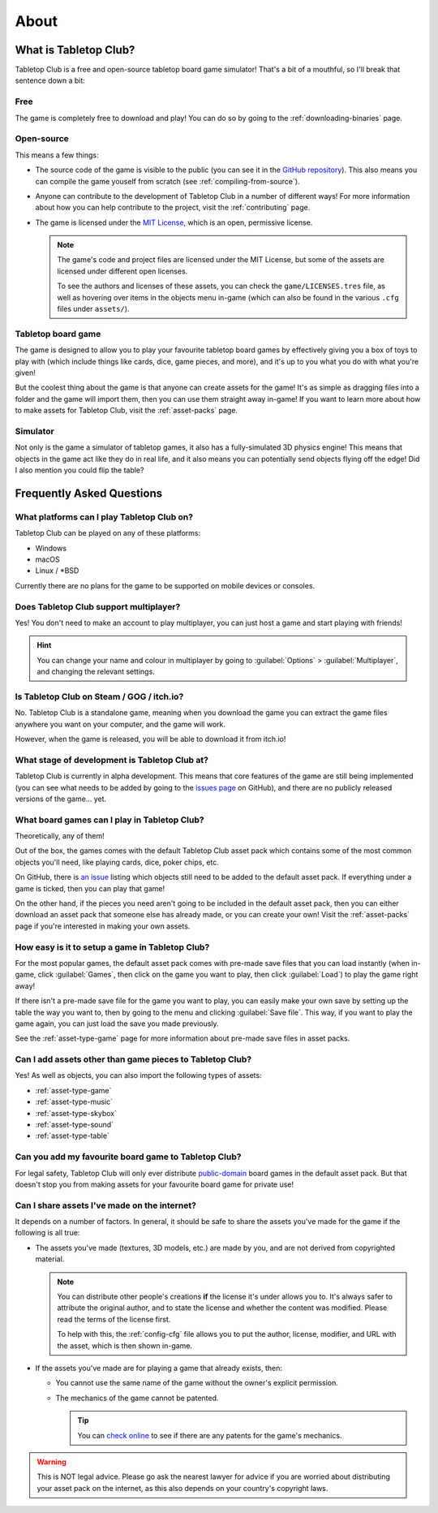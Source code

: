 .. _about-tabletop-club:

*****
About
*****

What is Tabletop Club?
======================

Tabletop Club is a free and open-source tabletop board game simulator! That's a
bit of a mouthful, so I'll break that sentence down a bit:

Free
----

The game is completely free to download and play! You can do so by going to the
:ref:`downloading-binaries` page.

Open-source
-----------

This means a few things:

* The source code of the game is visible to the public (you can see it in the
  `GitHub repository <https://github.com/drwhut/tabletop-club>`_). This also
  means you can compile the game youself from scratch (see
  :ref:`compiling-from-source`).

* Anyone can contribute to the development of Tabletop Club in a number of
  different ways! For more information about how you can help contribute to the
  project, visit the :ref:`contributing` page.

* The game is licensed under the `MIT License
  <https://github.com/drwhut/tabletop-club/blob/master/LICENSE>`_, which is an
  open, permissive license.

  .. note::

     The game's code and project files are licensed under the MIT License, but
     some of the assets are licensed under different open licenses.

     To see the authors and licenses of these assets, you can check the
     ``game/LICENSES.tres`` file, as well as hovering over items in the objects
     menu in-game (which can also be found in the various ``.cfg`` files under
     ``assets/``).

Tabletop board game
-------------------

The game is designed to allow you to play your favourite tabletop board games
by effectively giving you a box of toys to play with (which include things like
cards, dice, game pieces, and more), and it's up to you what you do with what
you're given!

But the coolest thing about the game is that anyone can create assets for the
game! It's as simple as dragging files into a folder and the game will import
them, then you can use them straight away in-game! If you want to learn more
about how to make assets for Tabletop Club, visit the :ref:`asset-packs` page.

Simulator
---------

Not only is the game a simulator of tabletop games, it also has a
fully-simulated 3D physics engine! This means that objects in the game act like
they do in real life, and it also means you can potentially send objects
flying off the edge! Did I also mention you could flip the table?


Frequently Asked Questions
==========================

What platforms can I play Tabletop Club on?
-------------------------------------------

Tabletop Club can be played on any of these platforms:

* Windows
* macOS
* Linux / \*BSD

Currently there are no plans for the game to be supported on mobile devices or
consoles.


Does Tabletop Club support multiplayer?
---------------------------------------

Yes! You don't need to make an account to play multiplayer, you can just host a
game and start playing with friends!

.. hint::

   You can change your name and colour in multiplayer by going to
   :guilabel:`Options` > :guilabel:`Multiplayer`, and changing the relevant
   settings.


Is Tabletop Club on Steam / GOG / itch.io?
------------------------------------------

No. Tabletop Club is a standalone game, meaning when you download the game you
can extract the game files anywhere you want on your computer, and the game
will work.

However, when the game is released, you will be able to download it from
itch.io!


What stage of development is Tabletop Club at?
----------------------------------------------

Tabletop Club is currently in alpha development. This means that core features
of the game are still being implemented (you can see what needs to be added by
going to the `issues page <https://github.com/drwhut/tabletop-club/issues>`_ on
GitHub), and there are no publicly released versions of the game... yet.


What board games can I play in Tabletop Club?
---------------------------------------------

Theoretically, any of them!

Out of the box, the games comes with the default Tabletop Club asset pack which
contains some of the most common objects you'll need, like playing cards, dice,
poker chips, etc.

On GitHub, there is `an issue
<https://github.com/drwhut/tabletop-club/issues/28>`_ listing which objects
still need to be added to the default asset pack. If everything under a game is
ticked, then you can play that game!

On the other hand, if the pieces you need aren't going to be included in the
default asset pack, then you can either download an asset pack that someone
else has already made, or you can create your own! Visit the :ref:`asset-packs`
page if you're interested in making your own assets.


How easy is it to setup a game in Tabletop Club?
------------------------------------------------

For the most popular games, the default asset pack comes with pre-made save
files that you can load instantly (when in-game, click :guilabel:`Games`, then
click on the game you want to play, then click :guilabel:`Load`) to play the
game right away!

If there isn't a pre-made save file for the game you want to play, you can
easily make your own save by setting up the table the way you want to, then by
going to the menu and clicking :guilabel:`Save file`. This way, if you want to
play the game again, you can just load the save you made previously.

See the :ref:`asset-type-game` page for more information about pre-made save
files in asset packs.


Can I add assets other than game pieces to Tabletop Club?
---------------------------------------------------------

Yes! As well as objects, you can also import the following types of assets:

* :ref:`asset-type-game`
* :ref:`asset-type-music`
* :ref:`asset-type-skybox`
* :ref:`asset-type-sound`
* :ref:`asset-type-table`


Can you add my favourite board game to Tabletop Club?
-----------------------------------------------------

For legal safety, Tabletop Club will only ever distribute `public-domain
<https://en.wikipedia.org/wiki/Public_domain>`_ board games in the default
asset pack. But that doesn't stop you from making assets for your favourite
board game for private use!


Can I share assets I've made on the internet?
---------------------------------------------

It depends on a number of factors. In general, it should be safe to share the
assets you've made for the game if the following is all true:

* The assets you've made (textures, 3D models, etc.) are made by you, and are
  not derived from copyrighted material.

  .. note::

     You can distribute other people's creations **if** the license it's under
     allows you to. It's always safer to attribute the original author, and to
     state the license and whether the content was modified. Please read the
     terms of the license first.

     To help with this, the :ref:`config-cfg` file allows you to put the author,
     license, modifier, and URL with the asset, which is then shown in-game.

* If the assets you've made are for playing a game that already exists, then:

  * You cannot use the same name of the game without the owner's explicit
    permission.

  * The mechanics of the game cannot be patented.

    .. tip::
    
       You can `check online <https://worldwide.espacenet.com/advancedSearch>`_
       to see if there are any patents for the game's mechanics.

.. warning::

   This is NOT legal advice. Please go ask the nearest lawyer for advice if you
   are worried about distributing your asset pack on the internet, as this also
   depends on your country's copyright laws.
